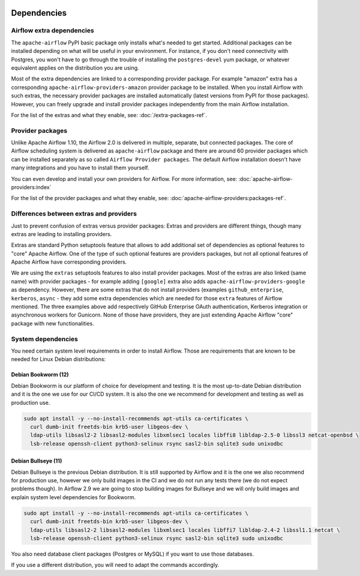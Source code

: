  .. Licensed to the Apache Software Foundation (ASF) under one
    or more contributor license agreements.  See the NOTICE file
    distributed with this work for additional information
    regarding copyright ownership.  The ASF licenses this file
    to you under the Apache License, Version 2.0 (the
    "License"); you may not use this file except in compliance
    with the License.  You may obtain a copy of the License at

 ..   http://www.apache.org/licenses/LICENSE-2.0

 .. Unless required by applicable law or agreed to in writing,
    software distributed under the License is distributed on an
    "AS IS" BASIS, WITHOUT WARRANTIES OR CONDITIONS OF ANY
    KIND, either express or implied.  See the License for the
    specific language governing permissions and limitations
    under the License.

Dependencies
------------

Airflow extra dependencies
''''''''''''''''''''''''''

The ``apache-airflow`` PyPI basic package only installs what's needed to get started.
Additional packages can be installed depending on what will be useful in your
environment. For instance, if you don't need connectivity with Postgres,
you won't have to go through the trouble of installing the ``postgres-devel``
yum package, or whatever equivalent applies on the distribution you are using.

Most of the extra dependencies are linked to a corresponding provider package. For example "amazon" extra
has a corresponding ``apache-airflow-providers-amazon`` provider package to be installed. When you install
Airflow with such extras, the necessary provider packages are installed automatically (latest versions from
PyPI for those packages). However, you can freely upgrade and install provider packages independently from
the main Airflow installation.

For the list of the extras and what they enable, see: :doc:`/extra-packages-ref`.

Provider packages
'''''''''''''''''

Unlike Apache Airflow 1.10, the Airflow 2.0 is delivered in multiple, separate, but connected packages.
The core of Airflow scheduling system is delivered as ``apache-airflow`` package and there are around
60 provider packages which can be installed separately as so called ``Airflow Provider packages``.
The default Airflow installation doesn't have many integrations and you have to install them yourself.

You can even develop and install your own providers for Airflow. For more information,
see: :doc:`apache-airflow-providers:index`

For the list of the provider packages and what they enable, see: :doc:`apache-airflow-providers:packages-ref`.

Differences between extras and providers
''''''''''''''''''''''''''''''''''''''''

Just to prevent confusion of extras versus provider packages: Extras and providers are different things,
though many extras are leading to installing providers.

Extras are standard Python setuptools feature that allows to add additional set of dependencies as
optional features to "core" Apache Airflow. One of the type of such optional features are providers
packages, but not all optional features of Apache Airflow have corresponding providers.

We are using the ``extras`` setuptools features to also install provider packages.
Most of the extras are also linked (same name) with provider packages - for example adding ``[google]``
extra also adds ``apache-airflow-providers-google`` as dependency. However, there are some extras that do
not install providers (examples ``github_enterprise``, ``kerberos``, ``async`` - they add some extra
dependencies which are needed for those ``extra`` features of Airflow mentioned. The three examples
above add respectively GitHub Enterprise OAuth authentication, Kerberos integration or
asynchronous workers for Gunicorn. None of those have providers, they are just extending Apache Airflow
"core" package with new functionalities.

System dependencies
'''''''''''''''''''

You need certain system level requirements in order to install Airflow.
Those are requirements that are known to be needed for Linux Debian distributions:

Debian Bookworm (12)
====================

Debian Bookworm is our platform of choice for development and testing. It is the most up-to-date
Debian distribution and it is the one we use for our CI/CD system. It is also the one we recommend
for development and testing as well as production use.

.. code-block:: bash

  sudo apt install -y --no-install-recommends apt-utils ca-certificates \
    curl dumb-init freetds-bin krb5-user libgeos-dev \
    ldap-utils libsasl2-2 libsasl2-modules libxmlsec1 locales libffi8 libldap-2.5-0 libssl3 netcat-openbsd \
    lsb-release openssh-client python3-selinux rsync sasl2-bin sqlite3 sudo unixodbc

Debian Bullseye (11)
====================

Debian Bullseye is the previous Debian distribution. It is still supported by Airflow and it is
the one we also recommend for production use, however we only build images in the CI and we do not
run any tests there (we do not expect problems though). In Airflow 2.9 we are going to stop building images
for Bullseye and we will only build images and explain system level dependencies for Bookworm.

.. code-block:: bash

  sudo apt install -y --no-install-recommends apt-utils ca-certificates \
    curl dumb-init freetds-bin krb5-user libgeos-dev \
    ldap-utils libsasl2-2 libsasl2-modules libxmlsec1 locales libffi7 libldap-2.4-2 libssl1.1 netcat \
    lsb-release openssh-client python3-selinux rsync sasl2-bin sqlite3 sudo unixodbc

You also need database client packages (Postgres or MySQL) if you want to use those databases.


If you use a different distribution, you will need to adapt the commands accordingly.
